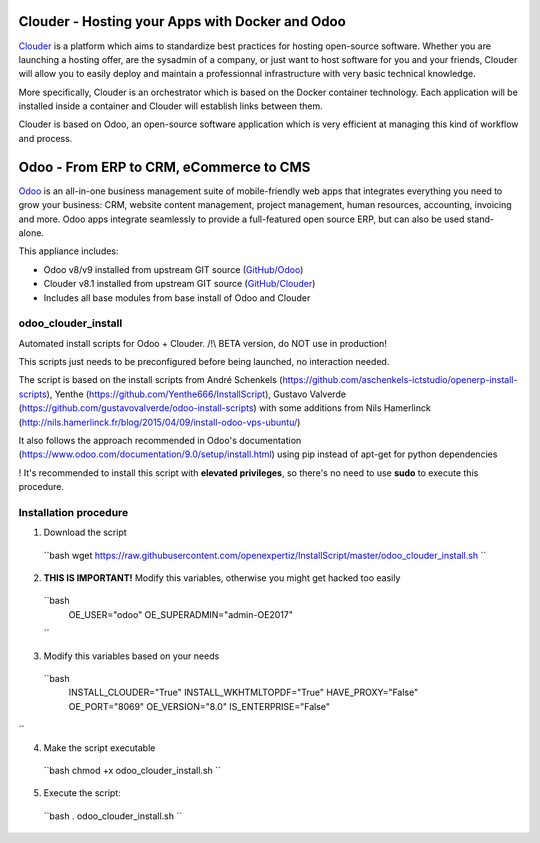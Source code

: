 Clouder - Hosting your Apps with Docker and Odoo
------------------------------------------------

`Clouder`_ is a platform which aims to standardize best practices for hosting open-source software. Whether you are launching a hosting offer, are the sysadmin of a company, or just want to host software for you and your friends, Clouder will allow you to easily deploy and maintain a professionnal infrastructure with very basic technical knowledge.

More specifically, Clouder is an orchestrator which is based on the Docker container technology. Each application will be installed inside a container and Clouder will establish links between them. 

Clouder is based on Odoo, an open-source software application which is very efficient at managing this kind of workflow and process.

Odoo - From ERP to CRM, eCommerce to CMS
----------------------------------------

`Odoo`_ is an all-in-one business management suite of mobile-friendly web apps that integrates everything you need to grow your business: CRM, website content management, project management, human resources, accounting, invoicing and more. Odoo apps integrate seamlessly to provide a full-featured open source ERP, but can also be used stand-alone.

This appliance includes: 

- Odoo v8/v9 installed from upstream GIT source (`GitHub/Odoo`_)
- Clouder v8.1 installed from upstream GIT source (`GitHub/Clouder`_)
- Includes all base modules from base install of Odoo and Clouder

odoo_clouder_install
====================

Automated install scripts for Odoo + Clouder. 
/!\\ BETA version, do NOT use in production! 

This scripts just needs to be preconfigured before being launched, no interaction needed. 

The script is based on the install scripts from André Schenkels (https://github.com/aschenkels-ictstudio/openerp-install-scripts), Yenthe (https://github.com/Yenthe666/InstallScript), Gustavo Valverde (https://github.com/gustavovalverde/odoo-install-scripts) with some additions from Nils Hamerlinck (http://nils.hamerlinck.fr/blog/2015/04/09/install-odoo-vps-ubuntu/)

It also follows the approach recommended in Odoo's documentation (https://www.odoo.com/documentation/9.0/setup/install.html) using pip instead of apt-get for python dependencies

! It's recommended to install this script with **elevated privileges**, so there's no need to use **sudo** to execute this procedure.

Installation procedure
======================
1.  Download the script
  ``bash
  wget https://raw.githubusercontent.com/openexpertiz/InstallScript/master/odoo_clouder_install.sh
  ``

2.  **THIS IS IMPORTANT!** Modify this variables, otherwise you might get hacked too easily
  ``bash
    OE_USER="odoo"
    OE_SUPERADMIN="admin-OE2017"
  ``

3.  Modify this variables based on your needs
  ``bash
    INSTALL_CLOUDER="True"
    INSTALL_WKHTMLTOPDF="True"
    HAVE_PROXY="False" 
    OE_PORT="8069"
    OE_VERSION="8.0"
    IS_ENTERPRISE="False"
``

4.  Make the script executable
  ``bash
  chmod +x odoo_clouder_install.sh
  ``

5. Execute the script:
  ``bash
  . odoo_clouder_install.sh
  ``

.. _Odoo: https://www.odoo.com/
.. _Clouder: https://goclouder.net/
.. _GitHub/Odoo: https://github.com/odoo/odoo
.. _GitHub/Clouder: https://github.com/clouder-community/clouder

